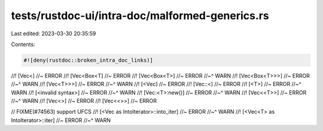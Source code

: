 tests/rustdoc-ui/intra-doc/malformed-generics.rs
================================================

Last edited: 2023-03-30 20:35:59

Contents:

.. code-block:: rs

    #![deny(rustdoc::broken_intra_doc_links)]

//! [Vec<] //~ ERROR
//! [Vec<Box<T] //~ ERROR
//! [Vec<Box<T>] //~ ERROR
//~^ WARN
//! [Vec<Box<T>>>] //~ ERROR
//~^ WARN
//! [Vec<T>>>] //~ ERROR
//~^ WARN
//! [<Vec] //~ ERROR
//! [Vec::<] //~ ERROR
//! [<T>] //~ ERROR
//~^ WARN
//! [<invalid syntax>] //~ ERROR
//~^ WARN
//! [Vec:<T>:new()] //~ ERROR
//~^ WARN
//! [Vec<<T>>] //~ ERROR
//~^ WARN
//! [Vec<>] //~ ERROR
//! [Vec<<>>] //~ ERROR

// FIXME(#74563) support UFCS
//! [<Vec as IntoIterator>::into_iter] //~ ERROR
//~^ WARN
//! [<Vec<T> as IntoIterator>::iter] //~ ERROR
//~^ WARN


